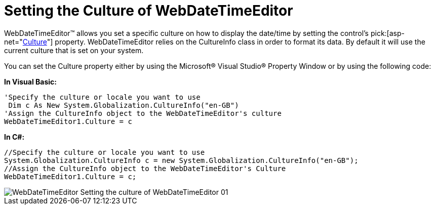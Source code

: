 ﻿////

|metadata|
{
    "name": "webdatetimeeditor-setting-the-culture-of-webdatetimeeditor",
    "controlName": ["WebDateTimeEditor"],
    "tags": ["Editing","How Do I","Localization"],
    "guid": "{EF71502D-B215-44B5-82CA-7EF9C770F49D}",  
    "buildFlags": [],
    "createdOn": "2009-04-06T17:11:02Z"
}
|metadata|
////

= Setting the Culture of WebDateTimeEditor

WebDateTimeEditor™ allows you set a specific culture on how to display the date/time by setting the control’s  pick:[asp-net="link:{ApiPlatform}web{ApiVersion}~infragistics.web.ui.editorcontrols.webdatetimeeditor~culture.html[Culture]"]  property. WebDateTimeEditor relies on the CultureInfo class in order to format its data. By default it will use the current culture that is set on your system.

You can set the Culture property either by using the Microsoft® Visual Studio® Property Window or by using the following code:

*In Visual Basic:*

----
'Specify the culture or locale you want to use
 Dim c As New System.Globalization.CultureInfo("en-GB")
'Assign the CultureInfo object to the WebDateTimeEditor's culture
WebDateTimeEditor1.Culture = c
----

*In C#:*

----
//Specify the culture or locale you want to use
System.Globalization.CultureInfo c = new System.Globalization.CultureInfo("en-GB");
//Assign the CultureInfo object to the WebDateTimeEditor's Culture
WebDateTimeEditor1.Culture = c;
----

image::images/WebDateTimeEditor_Setting_the_culture_of_WebDateTimeEditor_01.png[]
